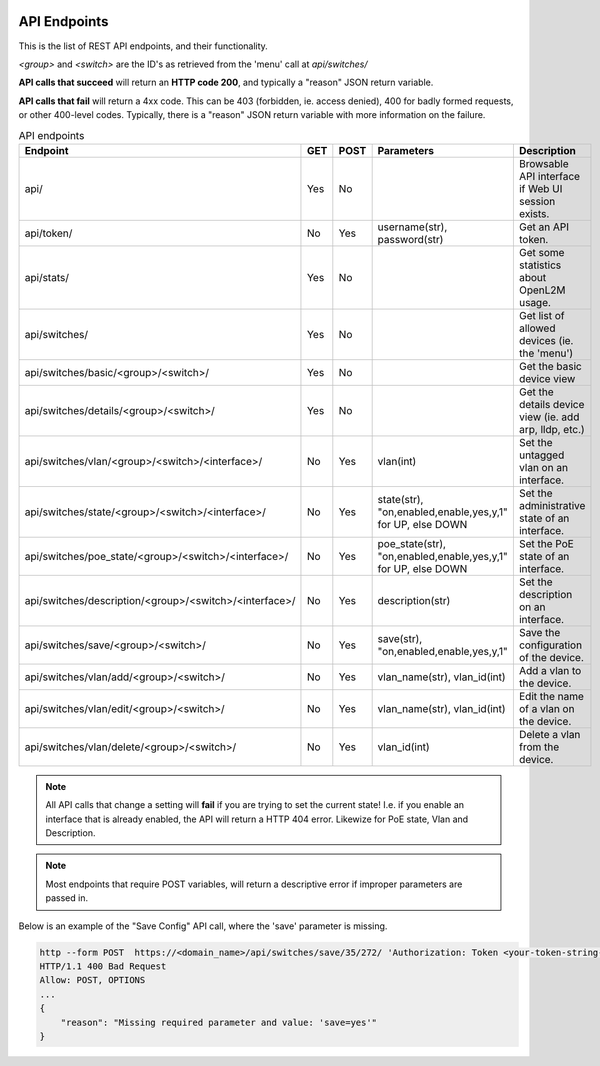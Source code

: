 .. image:: ../_static/openl2m_logo.png

=============
API Endpoints
=============

This is the list of REST API endpoints, and their functionality.

*<group>* and *<switch>* are the ID's as retrieved from the 'menu' call at *api/switches/*

**API calls that succeed** will return an **HTTP code 200**, and typically a "reason" JSON return variable.

**API calls that fail** will return a 4xx code. This can be 403 (forbidden, ie. access denied), 
400 for badly formed requests, or other 400-level codes. Typically, there is a "reason" JSON return variable
with more information on the failure.


.. list-table:: API endpoints
    :widths: 25 15 15 100 100
    :header-rows: 1

    * - Endpoint
      - GET
      - POST
      - Parameters
      - Description
    * - api/
      - Yes
      - No
      -
      - Browsable API interface if Web UI session exists.
    * - api/token/
      - No
      - Yes
      - username(str), password(str)
      - Get an API token.
    * - api/stats/
      - Yes
      - No
      -
      - Get some statistics about OpenL2M usage.
    * - api/switches/
      - Yes
      - No
      -
      - Get list of allowed devices (ie. the 'menu')
    * - api/switches/basic/<group>/<switch>/
      - Yes
      - No
      -
      - Get the basic device view
    * - api/switches/details/<group>/<switch>/
      - Yes
      - No
      -
      - Get the details device view (ie. add arp, lldp, etc.)
    * - api/switches/vlan/<group>/<switch>/<interface>/
      - No
      - Yes
      - vlan(int)
      - Set the untagged vlan on an interface.
    * - api/switches/state/<group>/<switch>/<interface>/
      - No
      - Yes
      - state(str), "on,enabled,enable,yes,y,1" for UP, else DOWN
      - Set the administrative state of an interface.
    * - api/switches/poe_state/<group>/<switch>/<interface>/
      - No
      - Yes
      - poe_state(str), "on,enabled,enable,yes,y,1" for UP, else DOWN
      - Set the PoE state of an interface.
    * - api/switches/description/<group>/<switch>/<interface>/
      - No
      - Yes
      - description(str)
      - Set the description on an interface.
    * - api/switches/save/<group>/<switch>/
      - No
      - Yes
      - save(str), "on,enabled,enable,yes,y,1"
      - Save the configuration of the device.
    * - api/switches/vlan/add/<group>/<switch>/
      - No
      - Yes
      - vlan_name(str), vlan_id(int)
      - Add a vlan to the device.
    * - api/switches/vlan/edit/<group>/<switch>/
      - No
      - Yes
      - vlan_name(str), vlan_id(int)
      - Edit the name of a vlan on the device.
    * - api/switches/vlan/delete/<group>/<switch>/
      - No
      - Yes
      - vlan_id(int)
      - Delete a vlan from the device.


.. note::

  All API calls that change a setting will **fail** if you are trying to set the current state!
  I.e. if you enable an interface that is already enabled, the API will return a HTTP 404 error.
  Likewize for PoE state, Vlan and Description.


.. note::

  Most endpoints that require POST variables, will return a descriptive error if improper parameters are passed in.


Below is an example of the "Save Config" API call, where the 'save' parameter is missing.

.. code-block::

  http --form POST  https://<domain_name>/api/switches/save/35/272/ 'Authorization: Token <your-token-string-here>'
  HTTP/1.1 400 Bad Request
  Allow: POST, OPTIONS
  ...
  {
      "reason": "Missing required parameter and value: 'save=yes'"
  }
